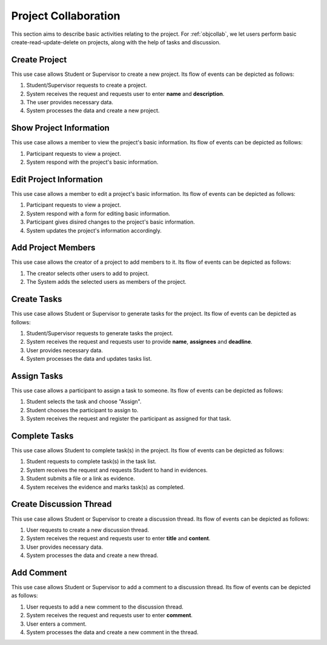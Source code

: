 Project Collaboration
=====================

This section aims to describe basic activities relating to the project.
For :ref:`objcollab`, we let users perform basic create-read-update-delete
on projects, along with the help of tasks and discussion.

.. uml::

   skinparam packageStyle rectangle
   left to right direction
   actor "Project Participant" as parti

   rectangle Project {
      usecase "Create project" as CreateP
      usecase "Show project information" as ShowP
      usecase "Edit project information" as EditP
      usecase "Add project member" as AddMember
   }
   
   rectangle Task {
      usecase "Create task" as CreateT
      usecase "Assign task" as AssignT
      usecase "Complete task" as Complete
      usecase "View task" as View
   }

   rectangle Discussion {
      usecase "Create discussion thread" as Thread
      usecase "Add comment" as Comment
   }

   parti --> CreateP
   parti --> ShowP
   parti --> EditP
   parti --> CreateT
   parti --> AddMember
   parti --> AssignT
   parti --> Complete
   parti --> Thread
   parti --> Comment
   parti --> View

   Student --|> parti
   Supervisor --|> parti


.. _project create:

Create Project
--------------

This use case allows Student or Supervisor to create a new project.
Its flow of events can be depicted as follows:

1. Student/Supervisor requests to create a project.
2. System receives the request and requests user to enter **name** and **description**.
3. The user provides necessary data.
4. System processes the data and create a new project.


.. _project info:

Show Project Information
------------------------

This use case allows a member to view the project's basic information.
Its flow of events can be depicted as follows:

1. Participant requests to view a project.
2. System respond with the project's basic information.


.. _project edit:

Edit Project Information
------------------------

This use case allows a member to edit a project's basic information.
Its flow of events can be depicted as follows:

1. Participant requests to view a project.
2. System respond with a form for editing basic information.
3. Participant gives disired changes to the project's basic information.
4. System updates the project's information accordingly.


Add Project Members
-------------------

This use case allows the creator of a project to add members to it.
Its flow of events can be depicted as follows:

1. The creator selects other users to add to project.
2. The System adds the selected users as members of the project.


Create Tasks
------------

This use case allows Student or Supervisor to generate tasks for the project.
Its flow of events can be depicted as follows:

1. Student/Supervisor requests to generate tasks the project.
2. System receives the request and requests user to provide **name**, **assignees** and **deadline**.
3. User provides necessary data.
4. System processes the data and updates tasks list.


Assign Tasks
------------

This use case allows a participant to assign a task to someone.
Its flow of events can be depicted as follows:

1. Student selects the task and choose "Assign".
2. Student chooses the participant to assign to.
3. System receives the request and register the participant
   as assigned for that task.


Complete Tasks
--------------

This use case allows Student to complete task(s) in the project.
Its flow of events can be depicted as follows:

1. Student requests to complete task(s) in the task list.
2. System receives the request and requests Student to hand in evidences.
3. Student submits a file or a link as evidence.
4. System receives the evidence and marks task(s) as completed.


Create Discussion Thread
------------------------

This use case allows Student or Supervisor to create a discussion thread.
Its flow of events can be depicted as follows:

1. User requests to create a new discussion thread.
2. System receives the request and requests user to enter
   **title** and **content**.
3. User provides necessary data.
4. System processes the data and create a new thread.


Add Comment
-----------

This use case allows Student or Supervisor to add a comment to a
discussion thread.  Its flow of events can be depicted as follows:

1. User requests to add a new comment to the discussion thread.
2. System receives the request and requests user to enter **comment**.
3. User enters a comment.
4. System processes the data and create a new comment in the thread.
